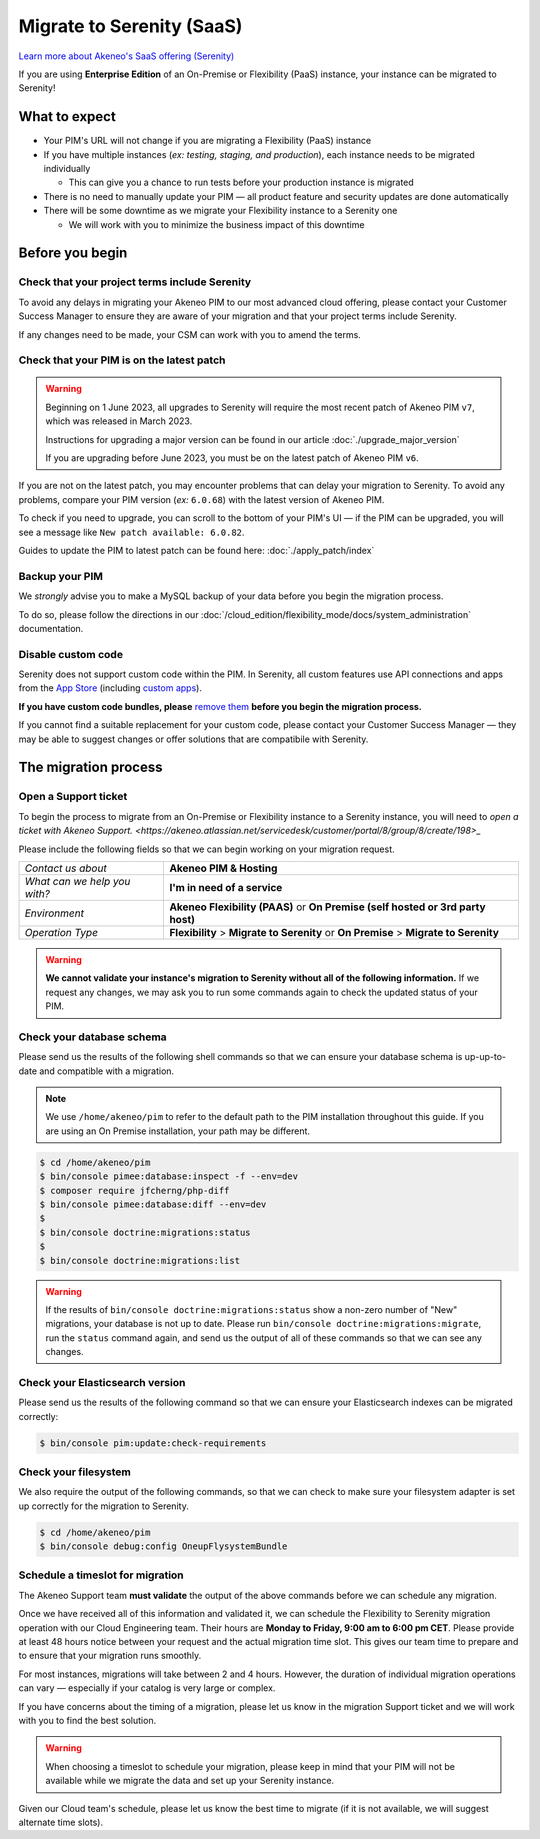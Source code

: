 Migrate to Serenity (SaaS)
==========================

`Learn more about Akeneo's SaaS offering (Serenity) <https://help.akeneo.com/en_US/everything-you-need-to-know-about-our-pim-versions#serenity>`_

If you are using **Enterprise Edition** of an On-Premise or Flexibility (PaaS) instance, your instance can be migrated to Serenity!

What to expect
--------------

* Your PIM's URL will not change if you are migrating a Flexibility (PaaS) instance

* If you have multiple instances (*ex: testing, staging, and production*), each instance needs to be migrated individually

  * This can give you a chance to run tests before your production instance is migrated

* There is no need to manually update your PIM — all product feature and security updates are done automatically

* There will be some downtime as we migrate your Flexibility instance to a Serenity one

  * We will work with you to minimize the business impact of this downtime

Before you begin
----------------

Check that your project terms include Serenity
~~~~~~~~~~~~~~~~~~~~~~~~~~~~~~~~~~~~~~~~~~~~~~

To avoid any delays in migrating your Akeneo PIM to our most advanced cloud offering, please contact your Customer Success Manager to ensure
they are aware of your migration and that your project terms include Serenity. 

If any changes need to be made, your CSM can work with you to amend the terms.

Check that your PIM is on the latest patch
~~~~~~~~~~~~~~~~~~~~~~~~~~~~~~~~~~~~~~~~~~

.. warning::
    Beginning on 1 June 2023, all upgrades to Serenity will require the most recent patch of Akeneo PIM ``v7``, which was released in March 2023.

    Instructions for upgrading a major version can be found in our article :doc:`./upgrade_major_version`

    If you are upgrading before June 2023, you must be on the latest patch of Akeneo PIM ``v6``.

If you are not on the latest patch, you may encounter problems that can delay your migration to Serenity. To avoid any problems,
compare your PIM version (*ex:* ``6.0.68``) with the latest version of Akeneo PIM.

To check if you need to upgrade, you can scroll to the bottom of your PIM's UI — if the PIM can be upgraded, you will see a message like ``New patch available: 6.0.82``.

Guides to update the PIM to latest patch can be found here: :doc:`./apply_patch/index`

Backup your PIM
~~~~~~~~~~~~~~~

We *strongly* advise you to make a MySQL backup of your data before you begin the migration process.

To do so, please follow the directions in our :doc:`/cloud_edition/flexibility_mode/docs/system_administration` documentation.

Disable custom code
~~~~~~~~~~~~~~~~~~~

Serenity does not support custom code within the PIM. In Serenity, all custom features use API connections and apps from the `App Store <https://apps.akeneo.com>`_ 
(including `custom apps <https://api.akeneo.com/apps/create-custom-app.html>`_).

**If you have custom code bundles, please** `remove them <https://docs.akeneo.com/master/maintain_pim/first_aid_kit/index.html#step-10-did-you-customize-your-pim>`_ 
**before you begin the migration process.**

If you cannot find a suitable replacement for your custom code, please contact your Customer Success Manager — they may be able to suggest changes
or offer solutions that are compatibile with Serenity.

The migration process
---------------------

Open a Support ticket
~~~~~~~~~~~~~~~~~~~~~

To begin the process to migrate from an On-Premise or Flexibility instance to a Serenity instance, you will need to `open a ticket with Akeneo Support. <https://akeneo.atlassian.net/servicedesk/customer/portal/8/group/8/create/198>_` 

Please include the following fields so that we can begin working on your migration request.

+--------------------------------+---------------------------------------------------------------------------------------+
| *Contact us about*             | **Akeneo PIM & Hosting**                                                              |
+--------------------------------+---------------------------------------------------------------------------------------+
| *What can we help you with?*   | **I'm in need of a service**                                                          |
+--------------------------------+---------------------------------------------------------------------------------------+
| *Environment*                  | **Akeneo Flexibility (PAAS)** or **On Premise (self hosted or 3rd party host)**       |
+--------------------------------+---------------------------------------------------------------------------------------+
| *Operation Type*               | **Flexibility** > **Migrate to Serenity** or **On Premise** > **Migrate to Serenity** |
+--------------------------------+---------------------------------------------------------------------------------------+

.. warning::

    **We cannot validate your instance's migration to Serenity without all of the following information.**
    If we request any changes, we may ask you to run some commands again to check the updated status of your PIM.

Check your database schema
~~~~~~~~~~~~~~~~~~~~~~~~~~

Please send us the results of the following shell commands so that we can ensure your database schema is up-up-to-date and compatible with a migration.

.. note::

    We use ``/home/akeneo/pim`` to refer to the default path to the PIM installation throughout this guide. If you are using an On Premise installation, your path may be different.

.. code:: bash

    $ cd /home/akeneo/pim
    $ bin/console pimee:database:inspect -f --env=dev
    $ composer require jfcherng/php-diff
    $ bin/console pimee:database:diff --env=dev
    $
    $ bin/console doctrine:migrations:status
    $
    $ bin/console doctrine:migrations:list

.. warning::

    If the results of ``bin/console doctrine:migrations:status`` show a non-zero number of "New" migrations, your
    database is not up to date. Please run ``bin/console doctrine:migrations:migrate``, run the ``status`` command again,
    and send us the output of all of these commands so that we can see any changes.

Check your Elasticsearch version
~~~~~~~~~~~~~~~~~~~~~~~~~~~~~~~~

Please send us the results of the following command so that we can ensure your Elasticsearch indexes can be migrated correctly:

.. code:: bash

    $ bin/console pim:update:check-requirements

Check your filesystem
~~~~~~~~~~~~~~~~~~~~~

We also require the output of the following commands, so that we can check to make sure your filesystem adapter is set up correctly for the migration to Serenity.

.. code:: bash

    $ cd /home/akeneo/pim
    $ bin/console debug:config OneupFlysystemBundle

Schedule a timeslot for migration
~~~~~~~~~~~~~~~~~~~~~~~~~~~~~~~~~

The Akeneo Support team **must validate** the output of the above commands before we can schedule any migration.

Once we have received all of this information and validated it, we can schedule the Flexibility to Serenity migration operation with our Cloud Engineering team. 
Their hours are **Monday to Friday, 9:00 am to 6:00 pm CET**. Please provide at least 48 hours notice between your request and the actual migration time slot.
This gives our team time to prepare and to ensure that your migration runs smoothly.

For most instances, migrations will take between 2 and 4 hours. However, the duration of individual migration operations can vary — especially if your catalog is very large or complex.

If you have concerns about the timing of a migration, please let us know in the migration Support ticket and we will work with you to find the best solution.

.. warning::
    
    When choosing a timeslot to schedule your migration, please keep in mind that your PIM will not be available while we migrate the data and set up your Serenity instance.

Given our Cloud team's schedule, please let us know the best time to migrate (if it is not available, we will suggest alternate time slots).
